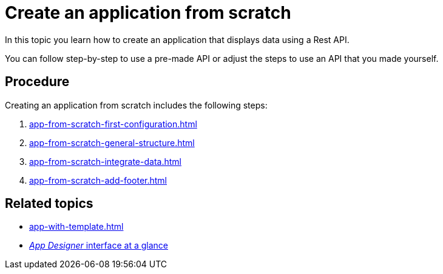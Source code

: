 = Create an application from scratch

In this topic you learn how to create an application that displays data using a Rest API.

You can follow step-by-step to use a pre-made API or adjust the steps to use an API that you made yourself.

//Helle@Neptune: I used the API from Lloyd's e-Learning programme instead of the API from the original documentation. This is easier for user since Lloyd's API is available to them, meaning that they can decide whether to use their own or Lloyd's API. Providing an API for this guide also ensures that newbies can get starting without having to build an API first.

== Procedure

Creating an application from scratch includes the following steps:

. xref:app-from-scratch-first-configuration.adoc[]
. xref:app-from-scratch-general-structure.adoc[]
. xref:app-from-scratch-integrate-data.adoc[]
. xref:app-from-scratch-add-footer.adoc[]

== Related topics
* xref:app-with-template.adoc[]
* xref:appdesigner-at-a-glance.adoc[_App Designer_ interface at a glance]